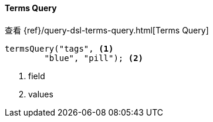 [[java-query-dsl-terms-query]]
==== Terms Query

查看 {ref}/query-dsl-terms-query.html[Terms Query]

["source","java"]
--------------------------------------------------
termsQuery("tags", <1>
        "blue", "pill"); <2>
--------------------------------------------------
<1> field
<2> values

